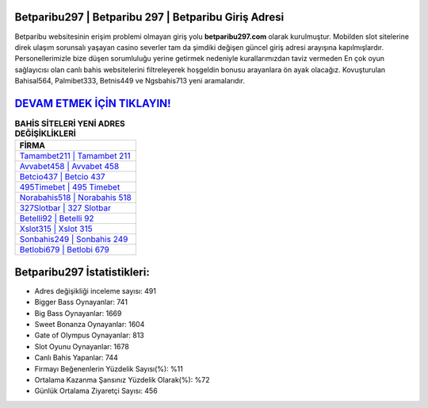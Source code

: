 ﻿Betparibu297 | Betparibu 297 | Betparibu Giriş Adresi
===================================

.. image:: images/betparibu-giris.jpg
   :width: 600
   
Betparibu websitesinin erişim problemi olmayan giriş yolu **betparibu297.com** olarak kurulmuştur. Mobilden slot sitelerine direk ulaşım sorunsalı yaşayan casino severler tam da şimdiki değişen güncel giriş adresi arayışına kapılmışlardır. Personellerimizle bize düşen sorumluluğu yerine getirmek nedeniyle kurallarımızdan taviz vermeden En çok oyun sağlayıcısı olan canlı bahis websitelerini filtreleyerek hoşgeldin bonusu arayanlara ön ayak olacağız. Kovuşturulan Bahisal564, Palmibet333, Betnis449 ve Ngsbahis713 yeni aramalarıdır.

`DEVAM ETMEK İÇİN TIKLAYIN! <https://cutt.ly/QwVVg2Vk>`_
==============

.. list-table:: **BAHİS SİTELERİ YENİ ADRES DEĞİŞİKLİKLERİ**
   :widths: 100
   :header-rows: 1

   * - FİRMA
   * - `Tamambet211 | Tamambet 211 <tamambet211-tamambet-211-tamambet-giris-adresi.html>`_
   * - `Avvabet458 | Avvabet 458 <avvabet458-avvabet-458-avvabet-giris-adresi.html>`_
   * - `Betcio437 | Betcio 437 <betcio437-betcio-437-betcio-giris-adresi.html>`_	 
   * - `495Timebet | 495 Timebet <495timebet-495-timebet-timebet-giris-adresi.html>`_	 
   * - `Norabahis518 | Norabahis 518 <norabahis518-norabahis-518-norabahis-giris-adresi.html>`_ 
   * - `327Slotbar | 327 Slotbar <327slotbar-327-slotbar-slotbar-giris-adresi.html>`_
   * - `Betelli92 | Betelli 92 <betelli92-betelli-92-betelli-giris-adresi.html>`_	 
   * - `Xslot315 | Xslot 315 <xslot315-xslot-315-xslot-giris-adresi.html>`_
   * - `Sonbahis249 | Sonbahis 249 <sonbahis249-sonbahis-249-sonbahis-giris-adresi.html>`_
   * - `Betlobi679 | Betlobi 679 <betlobi679-betlobi-679-betlobi-giris-adresi.html>`_
	 
Betparibu297 İstatistikleri:
===================================	 
* Adres değişikliği inceleme sayısı: 491
* Bigger Bass Oynayanlar: 741
* Big Bass Oynayanlar: 1669
* Sweet Bonanza Oynayanlar: 1604
* Gate of Olympus Oynayanlar: 813
* Slot Oyunu Oynayanlar: 1678
* Canlı Bahis Yapanlar: 744
* Firmayı Beğenenlerin Yüzdelik Sayısı(%): %11
* Ortalama Kazanma Şansınız Yüzdelik Olarak(%): %72
* Günlük Ortalama Ziyaretçi Sayısı: 456
